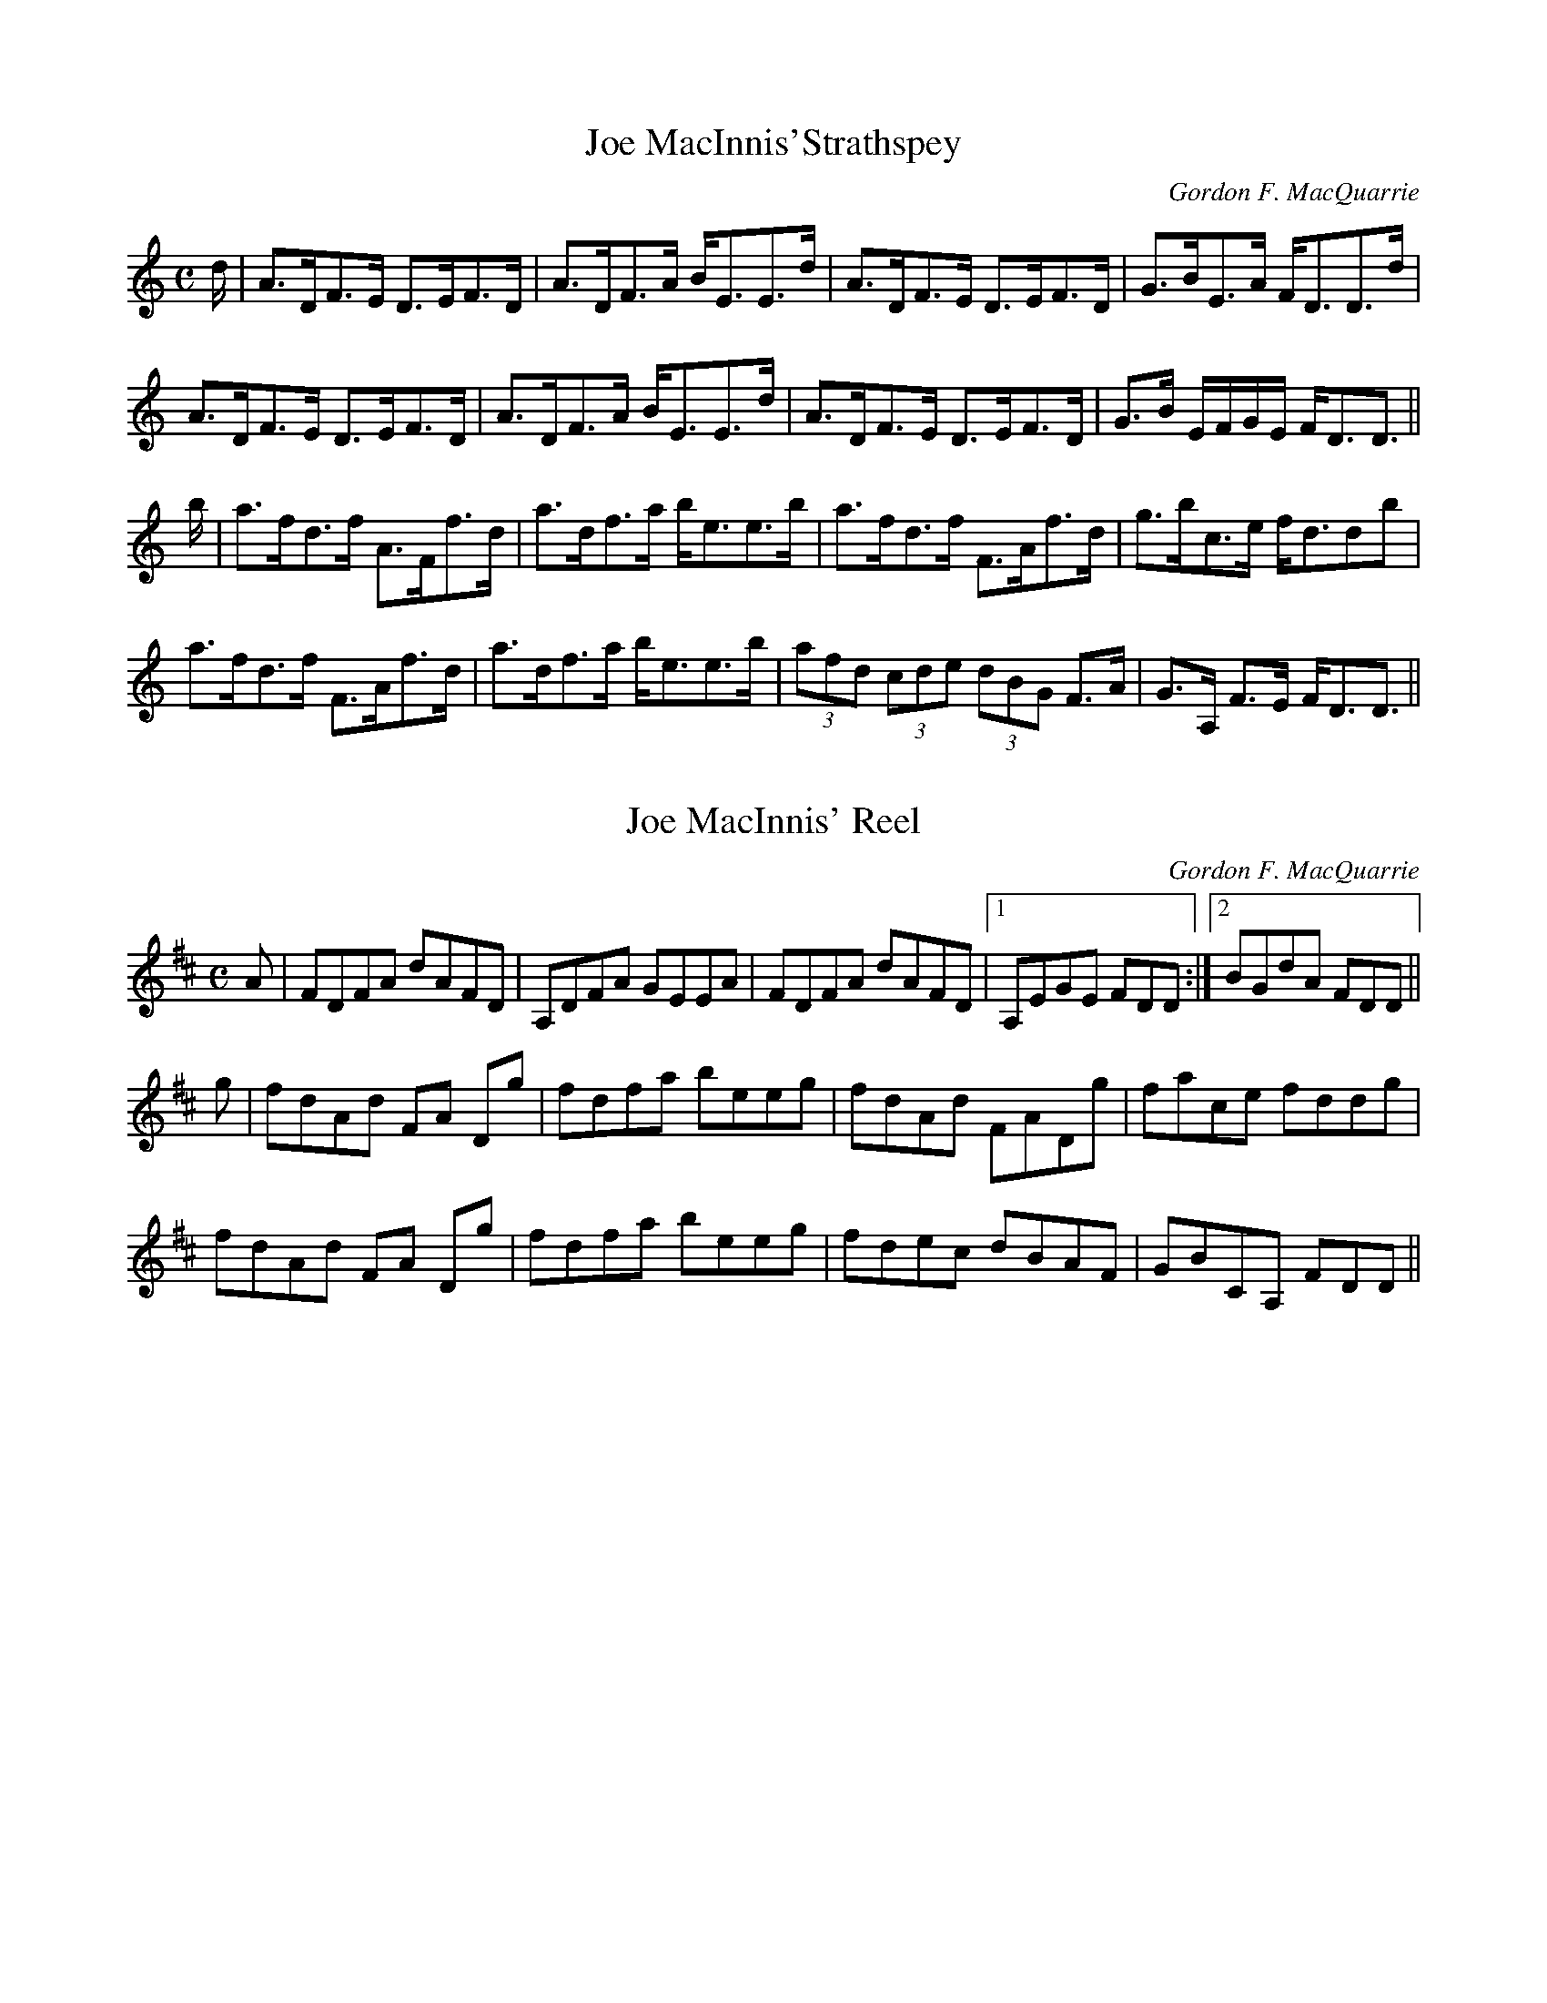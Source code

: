 X:1
T:Joe MacInnis'Strathspey
M:C
L:1/8
R:Strathspey
C:Gordon F. MacQuarrie
B:Cape Breton Collection (1940) K:D
K:
d/|A>DF>E D>EF>D|A>DF>A B<EE>d|A>DF>E D>EF>D| G>BE>A F<DD>d|
A>DF>E D>EF>D|A>DF>A B<EE>d|A>DF>E D>EF>D|G>B E/F/G/E/ F<DD3/2||
b/ |a>fd>f A>Ff>d| a>df>a b<ee>b|a>fd>f F>Af>d|g>bc>e f<ddb|
a>fd>f F>Af>d| a>df>a b<ee>b|(3afd (3cde (3dBG F>A|G>A, F>E F<DD3/2||


X:1
T:Joe MacInnis' Reel
M:C
L:1/8
R:Reel
C:Gordon F. MacQuarrie
B:Cape Breton Collection (1940)
K:D
A|FDFA dAFD|A,DFA GEEA|FDFA dAFD|1 A,EGE FDD:|2 BGdA FDD||
g|fdAd FA Dg|fdfa beeg|fdAd FADg|face fddg|
fdAd FA Dg|fdfa beeg|fdec dBAF|GBCA, FDD||
